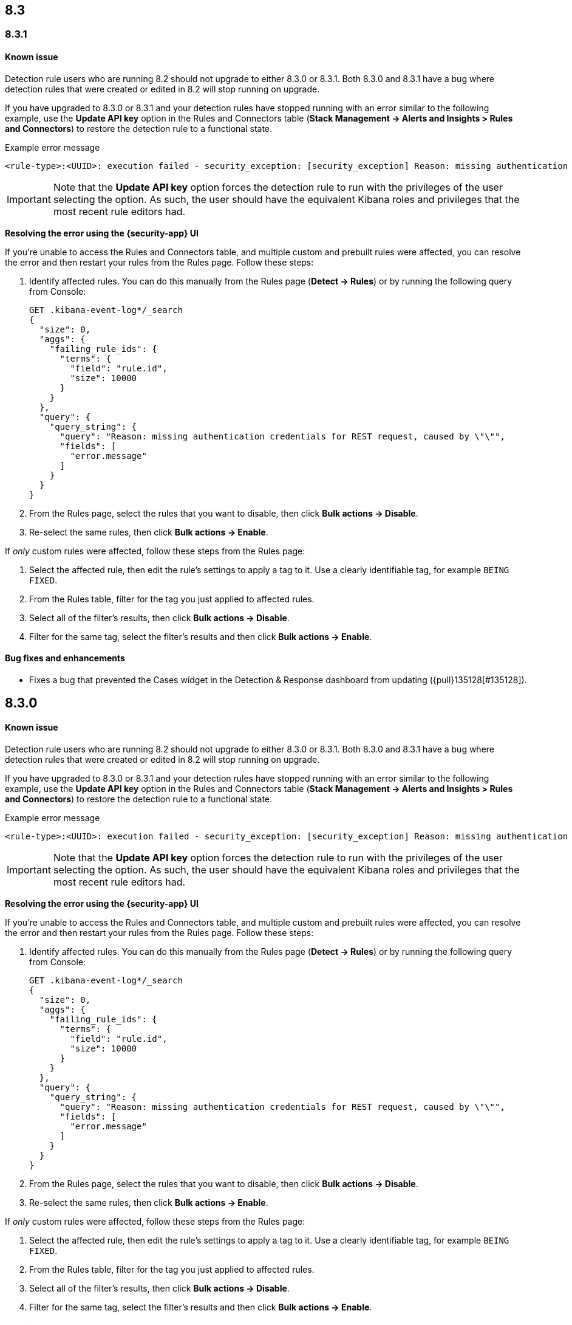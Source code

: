 [[release-notes-header-8.3.0]]
== 8.3

[discrete]
[[release-notes-8.3.1]]

=== 8.3.1

[discrete]
[[known-issue-8.3.1]]
==== Known issue

Detection rule users who are running 8.2 should not upgrade to either 8.3.0 or 8.3.1. Both 8.3.0 and 8.3.1 have a bug where detection rules that were created or edited in 8.2 will stop running on upgrade.

If you have upgraded to 8.3.0 or 8.3.1 and your detection rules have stopped running with an error similar to the following example, use the *Update API key* option in the Rules and Connectors table (*Stack Management -> Alerts and Insights > Rules and Connectors*) to restore the detection rule to a functional state.

Example error message::

[source,text]
----
<rule-type>:<UUID>: execution failed - security_exception: [security_exception] Reason: missing authentication credentials for REST request [/_security/user/_has_privileges], caused by: ""
----

IMPORTANT: Note that the *Update API key* option forces the detection rule to run with the privileges of the user selecting the option. As such, the user should have the equivalent Kibana roles and privileges that the most recent rule editors had.

*Resolving the error using the {security-app} UI*

If you're unable to access the Rules and Connectors table, and multiple custom and prebuilt rules were affected, you can resolve the error and then restart your rules from the Rules page. Follow these steps:

. Identify affected rules. You can do this manually from the Rules page (*Detect -> Rules*) or by running the following query from Console:
+

```
GET .kibana-event-log*/_search
{
  "size": 0,
  "aggs": {
    "failing_rule_ids": {
      "terms": {
        "field": "rule.id",
        "size": 10000
      }
    }
  },
  "query": {
    "query_string": {
      "query": "Reason: missing authentication credentials for REST request, caused by \"\"",
      "fields": [
        "error.message"
      ]
    }
  }
}

```
. From the Rules page, select the rules that you want to disable, then click *Bulk actions -> Disable*.
. Re-select the same rules, then click *Bulk actions -> Enable*.

If _only_ custom rules were affected, follow these steps from the Rules page:

. Select the affected rule, then edit the rule's settings to apply a tag to it. Use a clearly identifiable tag, for example `BEING FIXED`.
. From the Rules table, filter for the tag you just applied to affected rules.
. Select all of the filter's results, then click *Bulk actions -> Disable*.
. Filter for the same tag, select the filter's results and then click *Bulk actions -> Enable*.

[discrete]
[[bug-fixes-8.3.1]]
==== Bug fixes and enhancements
* Fixes a bug that prevented the Cases widget in the Detection & Response dashboard from updating ({pull}135128[#135128]).

[discrete]
[[release-notes-8.3.0]]
== 8.3.0

[discrete]
[[known-issue-8.3.0]]
==== Known issue

Detection rule users who are running 8.2 should not upgrade to either 8.3.0 or 8.3.1. Both 8.3.0 and 8.3.1 have a bug where detection rules that were created or edited in 8.2 will stop running on upgrade.

If you have upgraded to 8.3.0 or 8.3.1 and your detection rules have stopped running with an error similar to the following example, use the *Update API key* option in the Rules and Connectors table (*Stack Management -> Alerts and Insights > Rules and Connectors*) to restore the detection rule to a functional state.

Example error message::

[source,text]
----
<rule-type>:<UUID>: execution failed - security_exception: [security_exception] Reason: missing authentication credentials for REST request [/_security/user/_has_privileges], caused by: ""
----

IMPORTANT: Note that the *Update API key* option forces the detection rule to run with the privileges of the user selecting the option. As such, the user should have the equivalent Kibana roles and privileges that the most recent rule editors had.

*Resolving the error using the {security-app} UI*

If you're unable to access the Rules and Connectors table, and multiple custom and prebuilt rules were affected, you can resolve the error and then restart your rules from the Rules page. Follow these steps:

. Identify affected rules. You can do this manually from the Rules page (*Detect -> Rules*) or by running the following query from Console:
+

```
GET .kibana-event-log*/_search
{
  "size": 0,
  "aggs": {
    "failing_rule_ids": {
      "terms": {
        "field": "rule.id",
        "size": 10000
      }
    }
  },
  "query": {
    "query_string": {
      "query": "Reason: missing authentication credentials for REST request, caused by \"\"",
      "fields": [
        "error.message"
      ]
    }
  }
}

```
. From the Rules page, select the rules that you want to disable, then click *Bulk actions -> Disable*.
. Re-select the same rules, then click *Bulk actions -> Enable*.

If _only_ custom rules were affected, follow these steps from the Rules page:

. Select the affected rule, then edit the rule's settings to apply a tag to it. Use a clearly identifiable tag, for example `BEING FIXED`.
. From the Rules table, filter for the tag you just applied to affected rules.
. Select all of the filter's results, then click *Bulk actions -> Disable*.
. Filter for the same tag, select the filter's results and then click *Bulk actions -> Enable*.

[discrete]
[[breaking-changes-8.3.0]]
==== Breaking changes
// tag::breaking-changes[]
// NOTE: The breaking-changes tagged regions are reused in the Elastic Installation and Upgrade Guide. The pull attribute is defined within this snippet so it properly resolves in the output.
:pull: https://github.com/elastic/kibana/pull/
* Updates Elastic prebuilt {ml} detection rules for some Windows and Linux anomalies with new `v3` {ml} jobs. A confirmation modal is displayed when updating rules if `v1`/`v2` jobs are installed. If you're using 8.2 or earlier versions of {beats} or {agent}, you may need to duplicate prebuilt rules or create new custom rules _before_ you update the prebuilt rules. Once you update the prebuilt rules, they will only use `v3` {ml} jobs. Refer to {security-guide}/alerts-ui-monitor.html#ml-job-compatibility[Troubleshoot missing alerts for machine learning jobs] for more information ({pull}128334[#128334]).
// end::breaking-changes[]

[discrete]
[[features-8.3.0]]
==== Features
* Renames Endpoint Security integration to "{endpoint-cloud-sec}" ({pull}132752[#132752]).
* Adds a new {security-guide}/detection-response-dashboard.html[Detection & Response dashboard], which provides focused visibility into the day-to-day operations of your security environment ({pull}130670[#130670], {pull}128335[#128335], {pull}129021[#129021], {pull}128087[#128087], {pull}131828[#131828], {pull}131029[#131029]).
* Introduces a new optional design for the main navigation menu ({pull}132210[#132210], {pull}131437[#131437], {pull}133719[#133719]).
* Adds a *User risk* tab to the User details flyout ({pull}130256[#130256]).
* Adds an *Authentications* tab to the User details flyout ({pull}129456[#129456]).
* Adds the ability to investigate Osquery results in Timeline ({pull}128596[#128596]).
* Allows multiple alerts to be added to a case ({pull}130958[#130958]).
* Adds the option to delete case comments from a case ({pull}130254[#130254]).
* Provides an option to select a severity level for a case ({pull}131626[#131626]).
* Adds the experimental *Alerts* tab to cases, which allows users to inspect attached alerts ({pull}131883[#131883]).
* Adds the *Average time to close* metric to the Cases page ({pull}131909[#131909]).

[discrete]
[[bug-fixes-8.3.0]]
==== Bug fixes and enhancements
* Separates array values with commas in the Alerts table ({pull}133297[#133297]).
* Exposes the EQL search settings `event_category_field`, `tiebreaker_field`, and `timestamp_field` through the rules API and UI for event correlation rules ({pull}132247[#132247]).
* Adds the *Session ID* field to the *Highlighted fields* section of the Alert details flyout ({pull}132219[#132219]).
* Adds Dashboards and Threat Hunting Landing pages ({pull}130905[#130905]).
* Allows highlighted fields to be investigated in Timeline ({pull}131255[#131255]).
* Adds the *Run Osquery* option to the *More actions* menu (*...*) in the Alerts table ({pull}131790[#131790]).
* Improves the performance of these actions on the bulk rule actions endpoint ({pull}130924[#130924]).
** `add_tags`
** `delete_tags`
** `set_tags`
** `add_index_patterns`
** `delete_index_patterns`
** `set_index_patterns`
** `set_timeline`
* Fixes a bug that caused the rule details page to crash when users opened a deleted or non-existent rule ({pull}133867[#133867]).
* Allows threshold alerts to be investigated in Timeline if filters are not provided ({pull}133733[#133733]).
* Prevents events from being added to cases from Timeline ({pull}133410[#133410]).
* Fixes a bug that prevented the Users and Hosts pages from resetting after being sorted ({pull}133111[#133111]).
* Removes the filter and investigate in Timeline options from the {agent} status in highlighted fields ({pull}132829[#132829], {pull}132586[#132586]).
* Improves the copy of Timeline tooltips ({pull}132756[#132756]).
* Fixes a validation bug that occurred when users were building a rule exception and changed the exception statement’s operator ({pull}131989[#131989]).
* Adds a checkmark to the pagination selection on the *Exceptions lists* page ({pull}131979[#131979]).
* Re-adds the success message that displays when users export an exceptions list ({pull}131952[#131952]).
* Updates import toast logic to accurately report the total number of failures ({pull}131873[#131873]).
* Ensures an error is not generated when the `agent.version` provided by an alert is in an unexpected format ({pull}131272[#131272]).
* Improves error checks for threshold rules ({pull}131088[#131088]).
* Expands support for migrating legacy rule actions ({pull}130511[#130511]).
* Fixes a bug that caused the *Add Rule Exception* flyout to unexpectedly close when users create the first exception for the rule from an alert ({pull}130187[#130187]).
* Corrects Rule name sorting so detection rules are ordered alphabetically, regardless of their casing ({pull}130105[#130105]).
* Improves the *Reporter* column in the Cases table ({pull}132200[#132200]).
* Adds the option to create a new case to the Select case pane ({pull}128882[#128882]).
* Allows {kibana-ref}/pre-configured-connectors.html[preconfigured connectors] to be used with cases ({pull}130372[#130372]).
* Inserts the deprecated icon next to deprecated preconfigured connectors ({pull}132237[#132237]).
* Updates the Case table so that all tags assigned to the case are displayed when users go to the case and hover over the *Tags* column ({pull}132023[#132023]).
* Adds Oauth support to the {sn} ITSM, SecOps, and ITOM connectors ({pull}131248[#131248]).
* Adds a setting to specify a list of allowed email domains, which can be used with the email connector ({pull}129001[#129001]).
